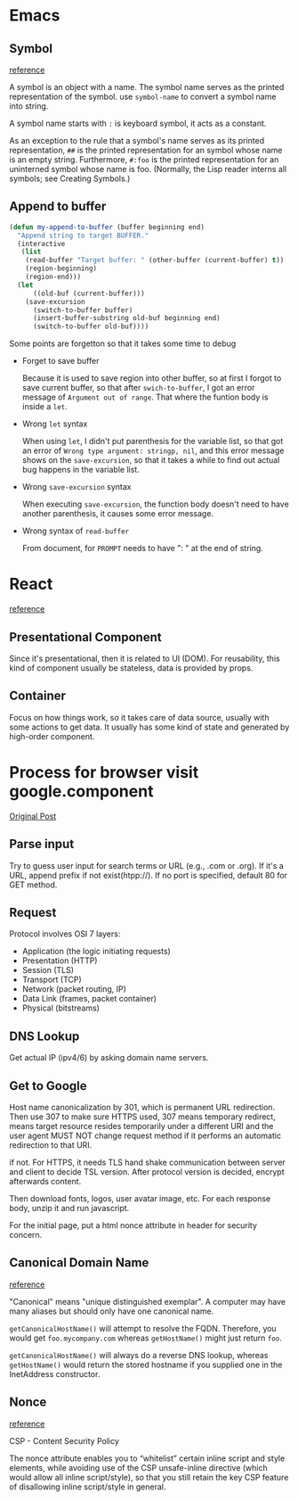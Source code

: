 * Emacs
** Symbol
   [[https://www.gnu.org/software/emacs/manual/html_node/elisp/Symbol-Type.html][reference]]

   A symbol is an object with a name. The symbol name serves as the
   printed representation of the symbol. use ~symbol-name~ to convert a
   symbol name into string.

   A symbol name starts with ~:~ is keyboard symbol, it acts as a
   constant.

   As an exception to the rule that a symbol's name serves as its
   printed representation, ~##~ is the printed representation for an
   symbol whose name is an empty string. Furthermore, ~#:foo~ is the
   printed representation for an uninterned symbol whose name is
   foo. (Normally, the Lisp reader interns all symbols; see Creating Symbols.)
** Append to buffer

   #+BEGIN_SRC emacs-lisp
     (defun my-append-to-buffer (buffer beginning end)
       "Append string to target BUFFER."
       (interactive
        (list
         (read-buffer "Target buffer: " (other-buffer (current-buffer) t))
         (region-beginning)
         (region-end)))
       (let
           ((old-buf (current-buffer)))
         (save-excursion
           (switch-to-buffer buffer)
           (insert-buffer-substring old-buf beginning end)
           (switch-to-buffer old-buf))))
   #+END_SRC

   Some points are forgetton so that it takes some time to debug

   - Forget to save buffer

     Because it is used to save region into other buffer, so at first
     I forgot to save current buffer, so that after ~swich-to-buffer~, I
     got an error message of ~Argument out of range~. That where the
     funtion body is inside a ~let~.

   - Wrong ~let~ syntax

     When using ~let~, I didn't put parenthesis for the variable list,
     so that got an error of ~Wrong type argument: stringp, nil~, and
     this error message shows on the ~save-excursion~, so that it takes
     a while to find out actual bug happens in the variable list.

   - Wrong ~save-excursion~ syntax

     When executing ~save-excursion~, the function body doesn't need to
     have another parenthesis, it causes some error message.

   - Wrong syntax of ~read-buffer~

     From document, for ~PROMPT~ needs to have ": " at the end of string.

* React

  [[https://medium.com/@dan_abramov/smart-and-dumb-components-7ca2f9a7c7d0][reference]]

** Presentational Component

   Since it's presentational, then it is related to UI (DOM). For
   reusability, this kind of component usually be stateless, data is
   provided by props.

** Container

   Focus on how things work, so it takes care of data source, usually
   with some actions to get data. It usually has some kind of
   state and generated by high-order component.

* Process for browser visit google.component

  [[https://dev.to/antonfrattaroli/what-happens-when-you-type-googlecom-into-a-browser-and-press-enter-39g8?utm_source=wanqu.co&utm_campaign=Wanqu+Daily&utm_medium=ios][Original Post]]

** Parse input

   Try to guess user input for search terms or URL (e.g., .com or
   .org). If it's a URL, append prefix if not exist(htpp://). If no
   port is specified, default 80 for GET method.

** Request

   Protocol involves OSI 7 layers:

   - Application (the logic initiating requests)
   - Presentation (HTTP)
   - Session (TLS)
   - Transport (TCP)
   - Network (packet routing, IP)
   - Data Link (frames, packet container)
   - Physical (bitstreams)

** DNS Lookup

   Get actual IP (ipv4/6) by asking domain name servers.

** Get to Google

   Host name canonicalization by 301, which is permanent URL
   redirection. Then use 307 to make sure HTTPS used, 307 means
   temporary redirect, means target resource resides temporarily under
   a different URI and the user agent MUST NOT change request method
   if it performs an automatic redirection to that URI.

   if not. For HTTPS, it needs TLS hand shake communication between
   server and client to decide TSL version. After protocol version is
   decided, encrypt afterwards content.

   Then download fonts, logos, user avatar image, etc. For each
   response body, unzip it and run javascript.

   For the initial page, put a html nonce attribute in header for
   security concern.

** Canonical Domain Name

   [[https://stackoverflow.com/questions/12669076/host-name-vs-canonical-host-name][reference]]

   "Canonical" means "unique distinguished exemplar". A computer may
   have many aliases but should only have one canonical name.

   ~getCanonicalHostName()~ will attempt to resolve the FQDN. Therefore,
   you would get ~foo.mycompany.com~ whereas ~getHostName()~ might just
   return ~foo~.

   ~getCanonicalHostName()~ will always do a reverse DNS
   lookup, whereas ~getHostName()~ would return the stored hostname if
   you supplied one in the InetAddress constructor.

** Nonce

   [[https://stackoverflow.com/questions/42922784/what-s-the-purpose-of-the-html-nonce-attribute-for-script-and-style-elements][reference]]

   CSP - Content Security Policy

   The nonce attribute enables you to “whitelist” certain inline
   script and style elements, while avoiding use of the CSP
   unsafe-inline directive (which would allow all inline
   script/style), so that you still retain the key CSP feature of
   disallowing inline script/style in general.
